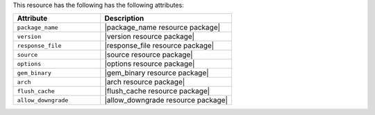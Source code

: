 .. The contents of this file are included in multiple topics.
.. This file should not be changed in a way that hinders its ability to appear in multiple documentation sets.

This resource has the following has the following attributes:

.. list-table::
   :widths: 200 300
   :header-rows: 1

   * - Attribute
     - Description
   * - ``package_name``
     - |package_name resource package|
   * - ``version``
     - |version resource package|
   * - ``response_file``
     - |response_file resource package|
   * - ``source``
     - |source resource package|
   * - ``options``
     - |options resource package|
   * - ``gem_binary``
     - |gem_binary resource package|
   * - ``arch``
     - |arch resource package|
   * - ``flush_cache``
     - |flush_cache resource package|
   * - ``allow_downgrade``
     - |allow_downgrade resource package|
